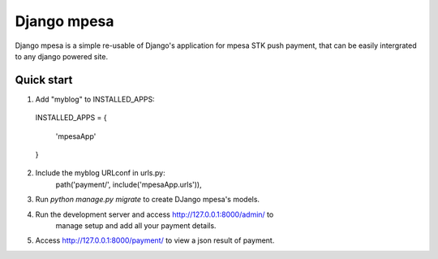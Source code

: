 ============
Django mpesa
============

Django mpesa is a simple re-usable  of Django's application for mpesa STK push payment, that can be easily intergrated to any django powered site.

Quick start
-----------

1. Add "myblog" to INSTALLED_APPS:

  INSTALLED_APPS = {

    'mpesaApp'

  }

2. Include the myblog URLconf in urls.py:
    path('payment/', include('mpesaApp.urls')),

3. Run `python manage.py migrate` to create DJango mpesa's models.

4. Run the development server and access http://127.0.0.1:8000/admin/ to
    manage setup and add all your payment details.

5. Access http://127.0.0.1:8000/payment/ to view a json result of payment.
